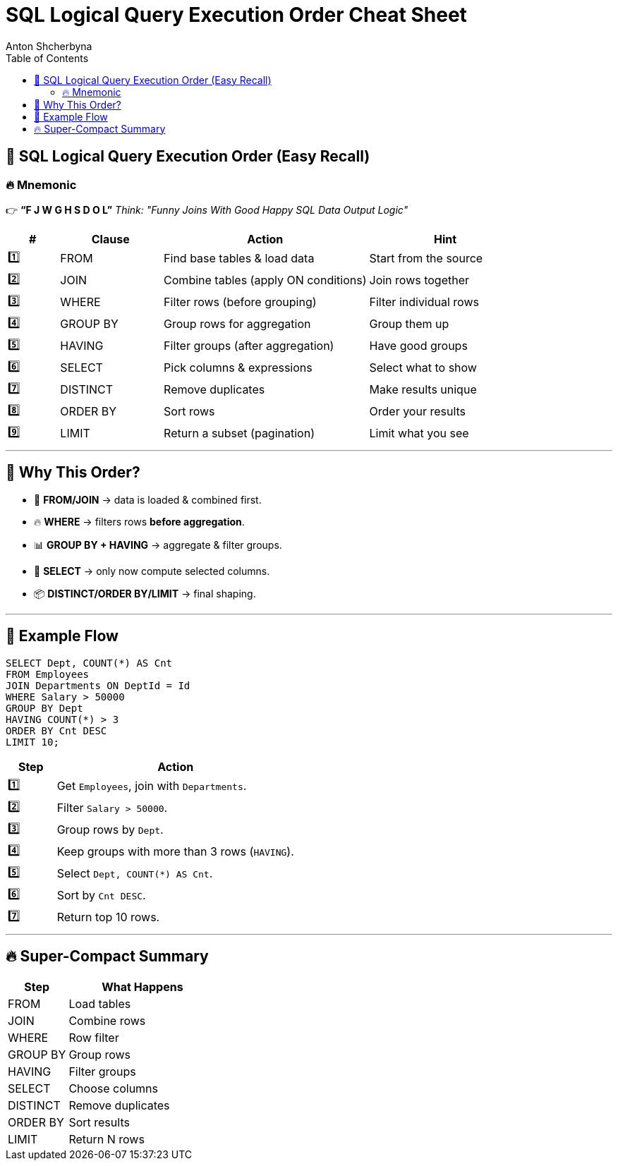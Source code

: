 = SQL Logical Query Execution Order Cheat Sheet
Anton Shcherbyna
:toc:
:icons: font

== 🧠 SQL Logical Query Execution Order (Easy Recall)

=== 🔥 Mnemonic
👉 *“F J W G H S D O L”*  
_Think: "Funny Joins With Good Happy SQL Data Output Logic"_

[cols="1,2,4,3", options="header"]
|===
| #  | Clause       | Action                                  | Hint

| 1️⃣ | FROM         | Find base tables & load data            | Start from the source
| 2️⃣ | JOIN         | Combine tables (apply ON conditions)    | Join rows together
| 3️⃣ | WHERE        | Filter rows (before grouping)           | Filter individual rows
| 4️⃣ | GROUP BY     | Group rows for aggregation              | Group them up
| 5️⃣ | HAVING       | Filter groups (after aggregation)       | Have good groups
| 6️⃣ | SELECT       | Pick columns & expressions              | Select what to show
| 7️⃣ | DISTINCT     | Remove duplicates                       | Make results unique
| 8️⃣ | ORDER BY     | Sort rows                               | Order your results
| 9️⃣ | LIMIT        | Return a subset (pagination)            | Limit what you see
|===

---

== 🚦 Why This Order?
- 📝 **FROM/JOIN** → data is loaded & combined first.
- 🔥 **WHERE** → filters rows **before aggregation**.
- 📊 **GROUP BY + HAVING** → aggregate & filter groups.
- 🎯 **SELECT** → only now compute selected columns.
- 📦 **DISTINCT/ORDER BY/LIMIT** → final shaping.

---

== 🏁 Example Flow

[source,sql]
----
SELECT Dept, COUNT(*) AS Cnt
FROM Employees
JOIN Departments ON DeptId = Id
WHERE Salary > 50000
GROUP BY Dept
HAVING COUNT(*) > 3
ORDER BY Cnt DESC
LIMIT 10;
----

[cols="1,5"]
|===
| Step | Action

| 1️⃣   | Get `Employees`, join with `Departments`.
| 2️⃣   | Filter `Salary > 50000`.
| 3️⃣   | Group rows by `Dept`.
| 4️⃣   | Keep groups with more than 3 rows (`HAVING`).
| 5️⃣   | Select `Dept, COUNT(*) AS Cnt`.
| 6️⃣   | Sort by `Cnt DESC`.
| 7️⃣   | Return top 10 rows.
|===

---

== 🔥 Super-Compact Summary

[cols="2,5", options="header"]
|===
| Step         | What Happens

| FROM         | Load tables
| JOIN         | Combine rows
| WHERE        | Row filter
| GROUP BY     | Group rows
| HAVING       | Filter groups
| SELECT       | Choose columns
| DISTINCT     | Remove duplicates
| ORDER BY     | Sort results
| LIMIT        | Return N rows
|===
